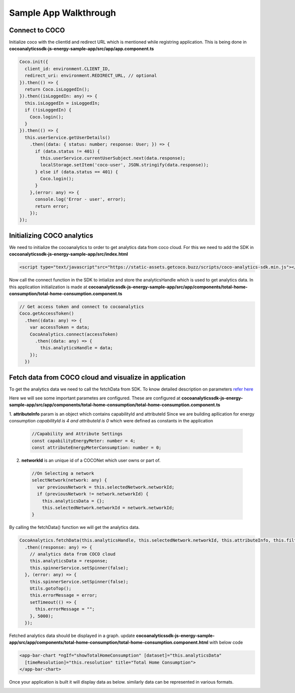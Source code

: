 .. _sample_app_walkthrough_browser_js_analytics_client_apps:

Sample App Walkthrough
======================

.. sectionauthor:: Deekshith

Connect to COCO
+++++++
Initialize coco with the clientId and redirect URL which is mentioned while registring application. This is being done in **cocoanalyticssdk-js-energy-sample-app/src/app/app.component.ts**

.. code:: javascript


  Coco.init({
    client_id: environment.CLIENT_ID,
    redirect_uri: environment.REDIRECT_URL, // optional
  }).then(() => {
    return Coco.isLoggedIn();
  }).then((isLoggedIn: any) => {
    this.isLoggedIn = isLoggedIn;
    if (!isLoggedIn) {
      Coco.login();
    }
  }).then(() => {
    this.userService.getUserDetails()
      .then((data: { status: number; response: User; }) => {
        if (data.status != 401) {
          this.userService.currentUserSubject.next(data.response);
          localStorage.setItem('coco-user', JSON.stringify(data.response));
        } else if (data.status == 401) {
          Coco.login();
        }
      },(error: any) => {
        console.log('Error - user', error);
        return error;
      });
  });



Initializing COCO analytics
+++++++
We need to initialize the cocoanalytics to order to get analytics data from coco cloud.
For this we need to add the SDK in **cocoanalyticssdk-js-energy-sample-app/src/index.html**

.. code:: html


  <script type="text/javascript"src="https://static-assets.getcoco.buzz/scripts/coco-analytics-sdk.min.js"></script>

Now call the connect function in the SDK to intialize and store the analyticsHandle which is used to get analytics data. In this application initialization is made at **cocoanalyticssdk-js-energy-sample-app/src/app/components/total-home-consumption/total-home-consumption.component.ts**

.. code:: javascript

    // Get access token and connect to cocoanalytics
    Coco.getAccessToken()
      .then((data: any) => {
        var accessToken = data;
        CocoAnalytics.connect(accessToken)
          .then((data: any) => {
            this.analyticsHandle = data;
        });
      })


Fetch data from COCO cloud and visualize in application
+++++++
To get the analytics data we need to call the fetchData from SDK. To know detailed description on parameters `refer here <https://docs.getcoco.buzz/CocoAnalytics.html>`_ 

Here we will see some important parametes are configured. These are configured at **cocoanalyticssdk-js-energy-sample-app/src/app/components/total-home-consumption/total-home-consumption.component.ts**

1. **attributeInfo** param is an object which contains capabilityId and attributeId
Since we are building apllication for energy consumption `capabilityId is 4 and attributeId is 0` which were defined as constants in the application

  .. code:: javascript


    //Capability and Attribute Settings
    const capabilityEnergyMeter: number = 4;
    const attributeEnergyMeterConsumption: number = 0;


2. **networkId** is an unique id of a COCONet which user owns or part of.

  .. code:: javascript


    //On Selecting a network
    selectNetwork(network: any) {
      var previousNetwork = this.selectedNetwork.networkId;
      if (previousNetwork != network.networkId) {
        this.analyticsData = {};
        this.selectedNetwork.networkId = network.networkId;
    }


By calling the fetchData() function we will get the analytics data.

.. code:: javascript


  CocoAnalytics.fetchData(this.analyticsHandle, this.selectedNetwork.networkId, this.attributeInfo, this.filters, this.time, this.selectedMeasure)
    .then((response: any) => {
      // analytics data from COCO cloud
      this.analyticsData = response;
      this.spinnerService.setSpinner(false);
    }, (error: any) => {
      this.spinnerService.setSpinner(false);
      Utils.gotoTop();
      this.errorMessage = error;
      setTimeout(() => {
        this.errorMessage = "";
      }, 5000);
    });


Fetched analytics data should be displayed in a graph. update **cocoanalyticssdk-js-energy-sample-app/src/app/components/total-home-consumption/total-home-consumption.component.html** with below code

.. code:: html


  <app-bar-chart *ngIf="showTotalHomeConsumption" [dataset]="this.analyticsData"
    [timeResolution]="this.resolution" title="Total Home Consumption">
  </app-bar-chart>


Once your application is built it will display data as below. similarly data can be represented in various formats.

.. image:: ../../../../../_static/analytics_bargraph_data.png
